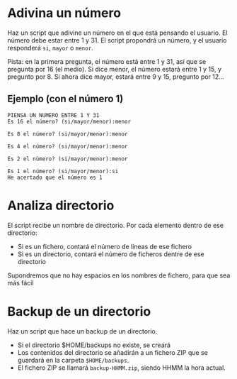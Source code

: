 
* Adivina un número
Haz un script que adivine un número en el que está pensando el usuario. El número debe estar entre 1 y 31. El script propondrá un número, y el usuario responderá =si=, =mayor= o =menor=.

Pista: en la primera pregunta, el número está entre 1 y 31, así que se pregunta por 16 (el medio). Si dice menor, el número estará entre 1 y 15, y pregunto por 8. Si ahora dice mayor, estará entre 9 y 15, pregunto por 12...

** Ejemplo (con el número 1)
#+begin_example
PIENSA UN NUMERO ENTRE 1 Y 31
Es 16 el número? (si/mayor/menor):menor

Es 8 el número? (si/mayor/menor):menor

Es 4 el número? (si/mayor/menor):menor

Es 2 el número? (si/mayor/menor):menor

Es 1 el número? (si/mayor/menor):si
He acertado que el número es 1
#+end_example
** solución :noexport:

#+begin_src sh
#!/bin/bash

MAX=31
MIN=1

pregunta(){
  PREGUNTA=$((($MAX+$MIN)/2))
  read -p "Es $PREGUNTA el número?" RESPUESTA
  if [[ "$RESPUESTA" = "mayor"  ]]
  then
    MIN=$(($PREGUNTA+1))
    return 0
  elif [[ "$RESPUESTA" = "menor" ]]
  then
    MAX=$(($PREGUNTA-1))
    return 0
  else
    echo "He acertado que el número es $RESPUESTA"
    return 1
  fi
}

while pregunta
do
  echo
done
#+end_src

#+RESULTS:
: He acertado que el número es

* Analiza directorio

El script recibe un nombre de directorio. Por cada elemento dentro de ese directorio:
- Si es un fichero, contará el número de líneas de ese fichero
- Si es un directorio, contará el número de ficheros dentre de ese directorio

Supondremos que no hay espacios en los nombres de fichero, para que sea más fácil

** Solución :noexport:

#+begin_src bash :results raw
#!/bin/bash

IFS=$'\n'

DIR="$1"

if [[ "$DIR" = "" ]]
then
  DIR=/home/alvaro
fi

informacion(){
  local COSA="$1"
  if [ -d "$COSA" ]
  then
    echo "$COSA" es un directorio y tiene $(ls "$COSA" | wc -l) elementos
  else
    echo "$COSA" es un fchero y tiene $(cat "$COSA" | wc -l) filas
  fi
}


for COSA in $(ls "$DIR")
do
   informacion "$DIR"/"$COSA"
done

#+end_src

#+RESULTS:
/home/alvaro/1 es un fchero y tiene 340 filas
/home/alvaro/2020-05-12 09-35-14.mkv es un fchero y tiene 448 filas
/home/alvaro/apuntes-clase es un directorio y tiene 33 elementos
/home/alvaro/certificado.pfx es un fchero y tiene 37 filas
/home/alvaro/Cloud es un directorio y tiene 3 elementos
/home/alvaro/Desktop es un directorio y tiene 3 elementos
/home/alvaro/dlang es un directorio y tiene 3 elementos
/home/alvaro/Documents es un directorio y tiene 9 elementos
/home/alvaro/Downloads es un directorio y tiene 16 elementos
/home/alvaro/eclipse-workspace es un directorio y tiene 0 elementos
/home/alvaro/fichero.txt es un fchero y tiene 2 filas
/home/alvaro/github es un directorio y tiene 13 elementos
/home/alvaro/#!home!alvaro!Cloud!cedro365!sincronizado-alvaro-vaio!2019-2020-Alonso-De-Avellaneda!planificacion-administracion-redes-asir1!cisco!vlan.org# es un fchero y tiene 34 filas
/home/alvaro/#!home!alvaro!Cloud!cedro365!sincronizado-alvaro-vaio!2019-2020-Alonso-De-Avellaneda!sistemas-gestores-bbdd-asir2!evaluacion!practica-scripts-extraordinaria-2020-06-02!VILLARTA!inserta-datos.sh# es un fchero y tiene 24 filas
/home/alvaro/#!home!alvaro!.emacs.d!config.el# es un fchero y tiene 1282 filas
/home/alvaro/#!home!alvaro!kk.sh# es un fchero y tiene 31 filas
/home/alvaro/kk.sh es un fchero y tiene 14 filas
/home/alvaro/listado-alumnos0.odb es un fchero y tiene 0 filas
/home/alvaro/listado-alumnos1.odb es un fchero y tiene 0 filas
/home/alvaro/Mail es un directorio y tiene 0 elementos
/home/alvaro/Music es un directorio y tiene 0 elementos
/home/alvaro/OneDrive es un directorio y tiene 0 elementos
/home/alvaro/openssl.conf es un fchero y tiene 13 filas
/home/alvaro/ordenado.txt es un fchero y tiene 6 filas
/home/alvaro/Pictures es un directorio y tiene 25 elementos
/home/alvaro/#.profile# es un fchero y tiene 29 filas
/home/alvaro/prueba es un directorio y tiene 6 elementos
/home/alvaro/prueba.sh es un fchero y tiene 19 filas
/home/alvaro/pt es un directorio y tiene 7 elementos
/home/alvaro/Public es un directorio y tiene 0 elementos
/home/alvaro/#!sudo:root@alvaro-vaio:!etc!ImageMagick-6!policy.xml# es un fchero y tiene 96 filas
/home/alvaro/Templates es un directorio y tiene 0 elementos
/home/alvaro/unicode-test.txt es un fchero y tiene 530 filas
/home/alvaro/uto.txt es un fchero y tiene 530 filas
/home/alvaro/Videos es un directorio y tiene 9 elementos



* Backup de un directorio
Haz un script que hace un backup de un directorio.
- Si el directorio $HOME/backups no existe, se creará
- Los contenidos del directorio se añadirán a un fichero ZIP que se guardará en la carpeta =$HOME/backups=.
- El fichero ZIP se llamará =backup-HHMM.zip=, siendo HHMM la hora actual.

